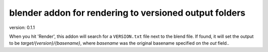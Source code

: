 blender addon for rendering to versioned output folders
=======================================================
version: 0.1.1

When you hit 'Render', this addon will search for a ``VERSION.txt`` file next to the blend file.
If found, it will set the output to be `target/{version}/{basename}`, where `basename` was the original basename specified on the `out` field..
